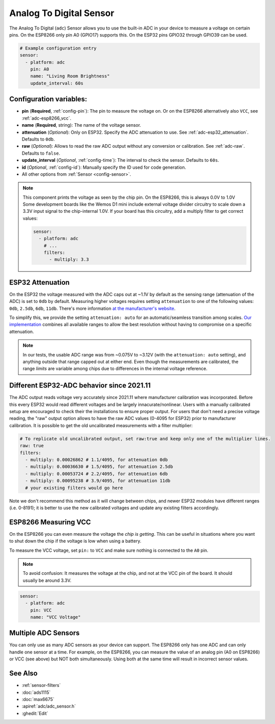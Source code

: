 Analog To Digital Sensor
========================

.. seo::
    :description: Instructions for setting up built-in analog voltage sensors.
    :image: flash.png

The Analog To Digital (``adc``) Sensor allows you to use the built-in
ADC in your device to measure a voltage on certain pins. On the ESP8266
only pin A0 (GPIO17) supports this. On the ESP32 pins GPIO32 through
GPIO39 can be used.

.. figure:: images/adc-ui.png
    :align: center
    :width: 80.0%

.. code-block:: yaml

    # Example configuration entry
    sensor:
      - platform: adc
        pin: A0
        name: "Living Room Brightness"
        update_interval: 60s

Configuration variables:
------------------------

- **pin** (**Required**, :ref:`config-pin`): The pin to measure the voltage on.
  Or on the ESP8266 alternatively also ``VCC``, see :ref:`adc-esp8266_vcc`.
- **name** (**Required**, string): The name of the voltage sensor.
- **attenuation** (*Optional*): Only on ESP32. Specify the ADC
  attenuation to use. See :ref:`adc-esp32_attenuation`. Defaults to ``0db``.
- **raw** (*Optional*): Allows to read the raw ADC output without any conversion or calibration. See :ref:`adc-raw`. Defaults to ``false``.
- **update_interval** (*Optional*, :ref:`config-time`): The interval
  to check the sensor. Defaults to ``60s``.
- **id** (*Optional*, :ref:`config-id`): Manually specify the ID used for code generation.
- All other options from :ref:`Sensor <config-sensor>`.

.. note::

    This component prints the voltage as seen by the chip pin. On the ESP8266, this is always 0.0V to 1.0V
    Some development boards like the Wemos D1 mini include external voltage divider circuitry to scale down
    a 3.3V input signal to the chip-internal 1.0V. If your board has this circuitry, add a multiply filter to
    get correct values:

    .. code-block:: yaml

        sensor:
          - platform: adc
            # ...
            filters:
              - multiply: 3.3


.. _adc-esp32_attenuation:

ESP32 Attenuation
-----------------

On the ESP32 the voltage measured with the ADC caps out at ~1.1V by default as the sensing range (attenuation of the ADC) is set to ``0db`` by default.
Measuring higher voltages requires setting ``attenuation`` to one of the following values: ``0db``, ``2.5db``, ``6db``, ``11db``.
There's more information `at the manufacturer's website <https://docs.espressif.com/projects/esp-idf/en/latest/esp32/api-reference/peripherals/adc.html#_CPPv425adc1_config_channel_atten14adc1_channel_t11adc_atten_t>`__.

To simplify this, we provide the setting ``attenuation: auto`` for an automatic/seamless transition among scales. `Our implementation
<https://github.com/esphome/esphome/blob/dev/esphome/components/adc/adc_sensor.cpp>`__ combines all available ranges to allow the best resolution without having to compromise on a specific attenuation.

.. note::

    In our tests, the usable ADC range was from ~0.075V to ~3.12V (with the ``attenuation: auto`` setting), and anything outside that range capped out at either end.
    Even though the measurements are calibrated, the range *limits* are variable among chips due to differences in the internal voltage reference.


.. _adc-raw:

Different ESP32-ADC behavior since 2021.11
------------------------------------------

The ADC output reads voltage very accurately since 2021.11 where manufacturer calibration was incorporated. Before this every ESP32 would read different voltages and be largely innacurate/nonlinear. Users with a manually calibrated setup are encouraged to check their the installations to ensure proper output.
For users that don't need a precise voltage reading, the "raw" output option allows to have the raw ADC values (0-4095 for ESP32) prior to manufacturer calibration. It is possible to get the old uncalibrated measurements with a filter multiplier:

.. code-block:: yaml

    # To replicate old uncalibrated output, set raw:true and keep only one of the multiplier lines.
    raw: true
    filters:
      - multiply: 0.00026862 # 1.1/4095, for attenuation 0db
      - multiply: 0.00036630 # 1.5/4095, for attenuation 2.5db
      - multiply: 0.00053724 # 2.2/4095, for attenuation 6db
      - multiply: 0.00095238 # 3.9/4095, for attenuation 11db
      # your existing filters would go here

Note we don't recommend this method as it will change between chips, and newer ESP32 modules have different ranges (i.e. 0-8191); it is better to use the new calibrated voltages and update any existing filters accordingly.

.. _adc-esp8266_vcc:

ESP8266 Measuring VCC
---------------------

On the ESP8266 you can even measure the voltage the *chip is getting*. This can be useful in situations
where you want to shut down the chip if the voltage is low when using a battery.

To measure the VCC voltage, set ``pin:`` to ``VCC`` and make sure nothing is connected to the ``A0`` pin.

.. note::

    To avoid confusion: It measures the voltage at the chip, and not at the VCC pin of the board. It should usually be around 3.3V.
    
.. code-block:: yaml

    sensor:
      - platform: adc
        pin: VCC
        name: "VCC Voltage"

Multiple ADC Sensors
---------------------

You can only use as many ADC sensors as your device can support. The ESP8266 only has one ADC and can only handle one sensor at a time. For example, on the ESP8266, you can measure the value of an analog pin (A0 on ESP8266) or VCC (see above) but NOT both simultaneously. Using both at the same time will result in incorrect sensor values.



See Also
--------

- :ref:`sensor-filters`
- :doc:`ads1115`
- :doc:`max6675`
- :apiref:`adc/adc_sensor.h`
- :ghedit:`Edit`
